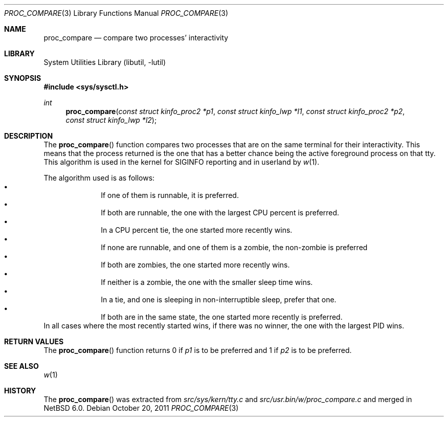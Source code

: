 .\"     $NetBSD: proc_compare.3,v 1.1 2011/10/21 12:10:31 christos Exp $
.\"
.\" Copyright (c) 2011 The NetBSD Foundation, Inc.
.\" All rights reserved.
.\"
.\" This code is derived from software contributed to The NetBSD Foundation
.\" by Christos Zoulas.
.\"
.\" Redistribution and use in source and binary forms, with or without
.\" modification, are permitted provided that the following conditions
.\" are met:
.\" 1. Redistributions of source code must retain the above copyright
.\"    notice, this list of conditions and the following disclaimer.
.\" 2. Redistributions in binary form must reproduce the above copyright
.\"    notice, this list of conditions and the following disclaimer in the
.\"    documentation and/or other materials provided with the distribution.
.\" 3. All advertising materials mentioning features or use of this software
.\"    must display the following acknowledgement:
.\"        This product includes software developed by the NetBSD
.\"        Foundation, Inc. and its contributors.
.\" 4. Neither the name of The NetBSD Foundation nor the names of its
.\"    contributors may be used to endorse or promote products derived
.\"    from this software without specific prior written permission.
.\"
.\" THIS SOFTWARE IS PROVIDED BY THE NETBSD FOUNDATION, INC. AND CONTRIBUTORS
.\" ``AS IS'' AND ANY EXPRESS OR IMPLIED WARRANTIES, INCLUDING, BUT NOT LIMITED
.\" TO, THE IMPLIED WARRANTIES OF MERCHANTABILITY AND FITNESS FOR A PARTICULAR
.\" PURPOSE ARE DISCLAIMED.  IN NO EVENT SHALL THE FOUNDATION OR CONTRIBUTORS
.\" BE LIABLE FOR ANY DIRECT, INDIRECT, INCIDENTAL, SPECIAL, EXEMPLARY, OR
.\" CONSEQUENTIAL DAMAGES (INCLUDING, BUT NOT LIMITED TO, PROCUREMENT OF
.\" SUBSTITUTE GOODS OR SERVICES; LOSS OF USE, DATA, OR PROFITS; OR BUSINESS
.\" INTERRUPTION) HOWEVER CAUSED AND ON ANY THEORY OF LIABILITY, WHETHER IN
.\" CONTRACT, STRICT LIABILITY, OR TORT (INCLUDING NEGLIGENCE OR OTHERWISE)
.\" ARISING IN ANY WAY OUT OF THE USE OF THIS SOFTWARE, EVEN IF ADVISED OF THE
.\" POSSIBILITY OF SUCH DAMAGE.
.\"
.\"
.Dd October 20, 2011
.Dt PROC_COMPARE 3
.Os
.Sh NAME
.Nm proc_compare
.Nd compare two processes' interactivity
.Sh LIBRARY
.Lb libutil
.Sh SYNOPSIS
.In sys/sysctl.h
.Ft int
.Fn "proc_compare" "const struct kinfo_proc2 *p1" "const struct kinfo_lwp *l1" \
"const struct kinfo_proc2 *p2" "const struct kinfo_lwp *l2"
.Sh DESCRIPTION
The
.Fn proc_compare
function compares two processes that are on the same terminal for their
interactivity.
This means that the process returned is the one that has a better chance
being the active foreground process on that tty.
This algorithm is used in the kernel for
.Dv SIGINFO
reporting and in userland by
.Xr w 1 .
.Pp
The algorithm used is as follows:
.Bl -bullet -compact -offset indent
.It
If one of them is runnable, it is preferred.
.It
If both are runnable, the one with the largest CPU percent is preferred.
.It
In a CPU percent tie, the one started more recently wins.
.It
If none are runnable, and one of them is a zombie, the non-zombie is preferred
.It
If both are zombies, the one started more recently wins.
.It
If neither is a zombie, the one with the smaller sleep time wins.
.It
In a tie, and one is sleeping in non-interruptible sleep, prefer that one.
.It
If both are in the same state, the one started more recently is preferred.
.El
In all cases where the most recently started wins, if there was no winner,
the one with the largest PID wins.
.Sh RETURN VALUES
The
.Fn proc_compare
function returns
.Dv 0
if
.Fa p1
is to be preferred
and
.Dv 1
if
.Fa p2
is to be preferred.
.Sh SEE ALSO
.Xr w 1
.Sh HISTORY
The
.Fn proc_compare
was extracted from
.Pa src/sys/kern/tty.c
and
.Pa src/usr.bin/w/proc_compare.c
and merged in
.Nx 6.0 .
